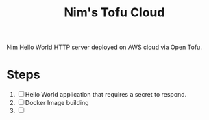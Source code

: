 #+title: Nim's Tofu Cloud

Nim Hello World HTTP server deployed on AWS cloud via Open Tofu.

* Steps
1. [ ] Hello World application that requires a secret to respond.
2. [ ] Docker Image building
3. [ ]
